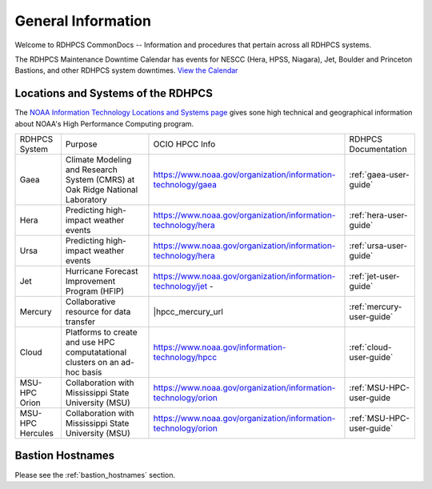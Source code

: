 *******************
General Information
*******************

Welcome to RDHPCS CommonDocs -- Information and procedures that
pertain across all RDHPCS systems.

The RDHPCS Maintenance Downtime Calendar has events for NESCC (Hera,
HPSS, Niagara), Jet, Boulder and Princeton Bastions, and other RDHPCS
system downtimes. `View the Calendar
<https://calendar.google.com/calendar/u/1/r?id=bm9hYS5nb3ZfZjFnZ3U0M3RtOWxmZWVnNDV0NTlhMDYzY3NAZ3JvdXAuY2FsZW5kYXIuZ29vZ2xlLmNvbQ>`__

.. raw:: html

   <div>
   <iframe src="https://calendar.google.com/calendar/embed?src=noaa.gov_f1ggu43tm9lfeeg45t59a063cs%40group.calendar.google.com&ctz=America%2FNew_York"
           style="border: 0"
           width="800"
           height="600"
           frameborder="0"
           scrolling="no"></iframe>
   <p>You must be logged in to your NOAA Gmail account to see the calendar.</p>
   </div>



Locations and Systems of the RDHPCS
===================================

The `NOAA Information Technology Locations and Systems page
<https://www.noaa.gov/organization/information-technology/hpcc-locations-and-systems>`_
gives sone high technical and geographical information about NOAA's High
Performance Computing program.

.. |hpcc_gaea_url|	   replace:: https://www.noaa.gov/organization/information-technology/gaea
.. |hpcc_hera_url|	   replace:: https://www.noaa.gov/organization/information-technology/hera
.. |hpcc_jet_url|	      replace:: https://www.noaa.gov/organization/information-technology/jet
.. |hpcc_mercury_url|	replace:: https://www.noaa.gov/organization/information-technology/niagara
.. |hpcc_cloud_url|	   replace:: https://www.noaa.gov/information-technology/hpcc
.. |hpcc_orion_url|	   replace:: https://www.noaa.gov/organization/information-technology/orion
.. |gaeaP|		         replace:: Climate Modeling and Research System (CMRS) at Oak Ridge National Laboratory
.. |heraP|		         replace:: Predicting high-impact weather events
.. |jetP|		         replace:: Hurricane Forecast Improvement Program (HFIP)
.. |mercP|	            replace:: Collaborative resource for data transfer
.. |cloudP|		         replace:: Platforms to create and use HPC computatational clusters on an ad-hoc basis
.. |msuP|		         replace:: Collaboration with Mississippi State University (MSU)


+------------------+----------+-------------------+---------------------------+
| RDHPCS System    |  Purpose | OCIO HPCC Info    | RDHPCS Documentation      |
+------------------+----------+-------------------+---------------------------+
| Gaea             | |gaeaP|  | |hpcc_gaea_url|   | :ref:`gaea-user-guide`    |
+------------------+----------+-------------------+---------------------------+
| Hera             | |heraP|  | |hpcc_hera_url|   | :ref:`hera-user-guide`    |
+------------------+----------+-------------------+---------------------------+
| Ursa             | |heraP|  | |hpcc_hera_url|   | :ref:`ursa-user-guide`    |
+------------------+----------+-------------------+---------------------------+
| Jet              | |jetP|   | |hpcc_jet_url|  - | :ref:`jet-user-guide`     |
+------------------+----------+-------------------+---------------------------+
| Mercury          | |mercP|  | |hpcc_mercury_url | :ref:`mercury-user-guide` |
+------------------+----------+-------------------+---------------------------+
| Cloud            | |cloudP| | |hpcc_cloud_url|  | :ref:`cloud-user-guide`   |
+------------------+----------+-------------------+---------------------------+
| MSU-HPC Orion    | |msuP|   | |hpcc_orion_url|  | :ref:`MSU-HPC-user-guide  |
+------------------+----------+-------------------+---------------------------+
| MSU-HPC Hercules | |msuP|   | |hpcc_orion_url|  | :ref:`MSU-HPC-user-guide` |
+------------------+----------+-------------------+---------------------------+


Bastion Hostnames
=================

Please see the :ref:`bastion_hostnames` section.


